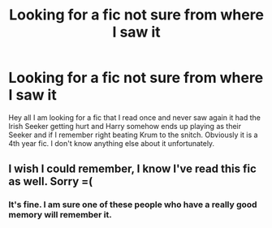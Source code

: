 #+TITLE: Looking for a fic not sure from where I saw it

* Looking for a fic not sure from where I saw it
:PROPERTIES:
:Author: kitakitsunage
:Score: 5
:DateUnix: 1580005821.0
:DateShort: 2020-Jan-26
:FlairText: What's That Fic?
:END:
Hey all I am looking for a fic that I read once and never saw again it had the Irish Seeker getting hurt and Harry somehow ends up playing as their Seeker and if I remember right beating Krum to the snitch. Obviously it is a 4th year fic. I don't know anything else about it unfortunately.


** I wish I could remember, I know I've read this fic as well. Sorry =(
:PROPERTIES:
:Author: Werefoxz
:Score: 2
:DateUnix: 1580017308.0
:DateShort: 2020-Jan-26
:END:

*** It's fine. I am sure one of these people who have a really good memory will remember it.
:PROPERTIES:
:Author: kitakitsunage
:Score: 1
:DateUnix: 1580019143.0
:DateShort: 2020-Jan-26
:END:
